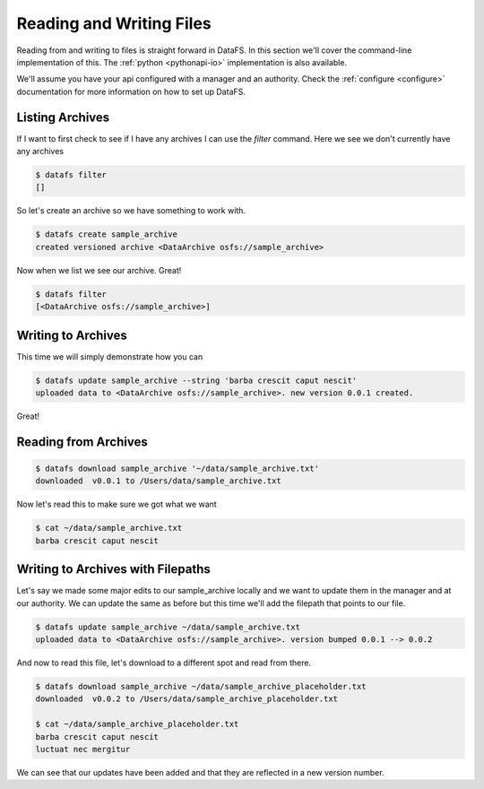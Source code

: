 .. _cli-io:

=========================
Reading and Writing Files
=========================



Reading from and writing to files is straight forward in DataFS. In this section we'll cover the command-line implementation of this. The :ref:`python <pythonapi-io>` implementation is also available.

We'll assume you have your api configured with a manager and an authority. Check the :ref:`configure <configure>` documentation for more information on how to set up DataFS.


Listing Archives
----------------

If I want to first check to see if I have any archives I can use the `filter` command. Here we see we don't currently have any archives


.. code-block:: bash

	$ datafs filter
	[]

So let's create an archive so we have something to work with. 

.. code-block:: bash

	$ datafs create sample_archive 
	created versioned archive <DataArchive osfs://sample_archive>


Now when we list we see our archive. Great!

.. code-block:: bash

	$ datafs filter
	[<DataArchive osfs://sample_archive>]



Writing to Archives
-------------------

This time we will simply demonstrate how you can 

.. code-block:: bash

	$ datafs update sample_archive --string 'barba crescit caput nescit'
	uploaded data to <DataArchive osfs://sample_archive>. new version 0.0.1 created.


Great! 



Reading from Archives
---------------------


.. code-block:: bash

	$ datafs download sample_archive '~/data/sample_archive.txt'
	downloaded  v0.0.1 to /Users/data/sample_archive.txt



Now let's read this to make sure we got what we want

.. code-block:: bash
	
	$ cat ~/data/sample_archive.txt
	barba crescit caput nescit



Writing to Archives with Filepaths
----------------------------------

Let's say we made some major edits to our sample_archive locally and we want to update them in the manager and at our authority. We can update the same as before but this time we'll add the filepath that points to our file.

.. code-block:: bash

	$ datafs update sample_archive ~/data/sample_archive.txt
	uploaded data to <DataArchive osfs://sample_archive>. version bumped 0.0.1 --> 0.0.2


And now to read this file, let's download to a different spot and read from there.


.. code-block:: bash

	$ datafs download sample_archive ~/data/sample_archive_placeholder.txt
	downloaded  v0.0.2 to /Users/data/sample_archive_placeholder.txt
	
	$ cat ~/data/sample_archive_placeholder.txt
	barba crescit caput nescit
	luctuat nec mergitur


We can see that our updates have been added and that they are reflected in a new version number. 






	









